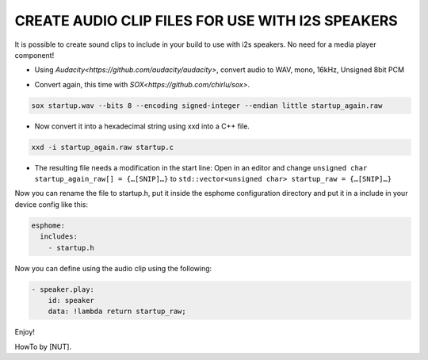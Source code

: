 .. audio_clips_for_i2s:

CREATE AUDIO CLIP FILES FOR USE WITH I2S SPEAKERS
=================================================

It is possible to create sound clips to include in your build to use with i2s speakers. No need for a media player component!  

- Using `Audacity<https://github.com/audacity/audacity>`, convert audio to WAV, mono, 16kHz, Unsigned 8bit PCM

.. image:: /guides/images/save_as_wav.png
    :alt: Audacity export dialog
    :height: 200

- Convert again, this time with `SOX<https://github.com/chirlu/sox>`.

.. code-block:: console

    sox startup.wav --bits 8 --encoding signed-integer --endian little startup_again.raw

- Now convert it into a hexadecimal string using xxd into a C++ file.

.. code-block:: console

    xxd -i startup_again.raw startup.c

- The resulting file needs a modification in the start line:
  Open in an editor and change ``unsigned char startup_again_raw[] = {…[SNIP]…}`` to ``std::vector<unsigned char> startup_raw = {…[SNIP]…}``

Now you can rename the file to startup.h, put it inside the esphome configuration directory and put it in a include in your device config like this:

.. code-block:: yaml

    esphome:
      includes:
        - startup.h

Now you can define using the audio clip using the following:

.. code-block:: yaml

    - speaker.play:
        id: speaker
        data: !lambda return startup_raw;

Enjoy!

HowTo by [NUT].
